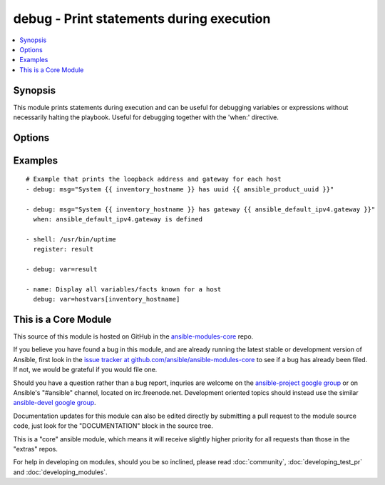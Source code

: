 .. _debug:


debug - Print statements during execution
+++++++++++++++++++++++++++++++++++++++++

.. contents::
   :local:
   :depth: 1



Synopsis
--------


This module prints statements during execution and can be useful for debugging variables or expressions without necessarily halting the playbook. Useful for debugging together with the 'when:' directive.

Options
-------

.. raw:: html

    <table border=1 cellpadding=4>
    <tr>
    <th class="head">parameter</th>
    <th class="head">required</th>
    <th class="head">default</th>
    <th class="head">choices</th>
    <th class="head">comments</th>
    </tr>
            <tr>
    <td>msg</td>
    <td>no</td>
    <td>Hello world!</td>
        <td><ul></ul></td>
        <td>The customized message that is printed. If omitted, prints a generic message.</td>
    </tr>
            <tr>
    <td>var</td>
    <td>no</td>
    <td></td>
        <td><ul></ul></td>
        <td>A variable name to debug.  Mutually exclusive with the 'msg' option.</td>
    </tr>
        </table>


Examples
--------

.. raw:: html

    <br/>


::

    # Example that prints the loopback address and gateway for each host
    - debug: msg="System {{ inventory_hostname }} has uuid {{ ansible_product_uuid }}"
    
    - debug: msg="System {{ inventory_hostname }} has gateway {{ ansible_default_ipv4.gateway }}"
      when: ansible_default_ipv4.gateway is defined
    
    - shell: /usr/bin/uptime
      register: result
    
    - debug: var=result
    
    - name: Display all variables/facts known for a host
      debug: var=hostvars[inventory_hostname]



    
This is a Core Module
---------------------

This source of this module is hosted on GitHub in the `ansible-modules-core <http://github.com/ansible/ansible-modules-core>`_ repo.
  
If you believe you have found a bug in this module, and are already running the latest stable or development version of Ansible, first look in the `issue tracker at github.com/ansible/ansible-modules-core <http://github.com/ansible/ansible-modules-core>`_ to see if a bug has already been filed.  If not, we would be grateful if you would file one.

Should you have a question rather than a bug report, inquries are welcome on the `ansible-project google group <https://groups.google.com/forum/#!forum/ansible-project>`_ or on Ansible's "#ansible" channel, located on irc.freenode.net.   Development oriented topics should instead use the similar `ansible-devel google group <https://groups.google.com/forum/#!forum/ansible-project>`_.

Documentation updates for this module can also be edited directly by submitting a pull request to the module source code, just look for the "DOCUMENTATION" block in the source tree.

This is a "core" ansible module, which means it will receive slightly higher priority for all requests than those in the "extras" repos.

    
For help in developing on modules, should you be so inclined, please read :doc:`community`, :doc:`developing_test_pr` and :doc:`developing_modules`.

